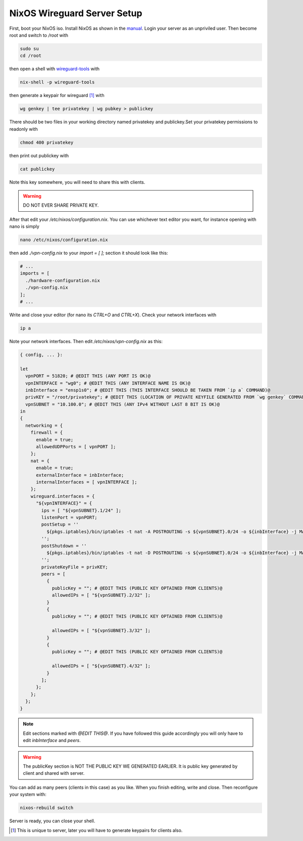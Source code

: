 .. index:: nixos, nix, vpn, wireguard

NixOS Wireguard Server Setup
============================

First, boot your NixOS iso. Install NixOS as shown in the `manual <https://nixos.org/manual/nixos/unstable/index.html#ch-installation>`_. Login your server as an unpriviled user. Then become root and switch to `/root` with

.. code-block::

   sudo su
   cd /root


then open a shell with `wireguard-tools <https://search.nixos.org/packages?channel=unstable&type=packages&query=wireguard-tools>`_ with

.. code-block::

   nix-shell -p wireguard-tools


then generate a keypair for wireguard [#f1]_ with


.. code-block::

   wg genkey | tee privatekey | wg pubkey > publickey


There should be two files in your working directory named privatekey and publickey.Set your privatekey permissions to readonly with

.. code-block::

   chmod 400 privatekey


then print out publickey with

.. code-block::

   cat publickey


Note this key somewhere, you will need to share this with clients.

.. warning::

  DO NOT EVER SHARE PRIVATE KEY.


After that edit your `/etc/nixos/configuration.nix`. You can use whichever text editor you want, for instance opening with nano is simply

.. code-block::

   nano /etc/nixos/configuration.nix


then add `./vpn-config.nix` to your `import = [ ];` section it should look like this:

.. code-block::

   # ...
   imports = [
     ./hardware-configuration.nix
     ./vpn-config.nix
   ];
   # ...

Write and close your editor (for nano its `CTRL+O` and `CTRL+X`). Check your network interfaces with

.. code-block::

   ip a


Note your network interfaces. Then edit `/etc/nixos/vpn-config.nix` as this:

.. code-block::

  { config, ... }:

  let
    vpnPORT = 51820; # @EDIT THIS (ANY PORT IS OK)@
    vpnINTERFACE = "wg0"; # @EDIT THIS (ANY INTERFACE NAME IS OK)@
    inbInterface = "ensp1s0"; # @EDIT THIS (THIS INTERFACE SHOULD BE TAKEN FROM `ip a` COMMAND)@
    privKEY = "/root/privatekey"; # @EDIT THIS (LOCATION OF PRIVATE KEYFILE GENERATED FROM `wg genkey` COMMAND)@
    vpnSUBNET = "10.100.0"; # @EDIT THIS (ANY IPv4 WITHOUT LAST 8 BIT IS OK)@
  in
  {
    networking = {
      firewall = {
        enable = true;
        allowedUDPPorts = [ vpnPORT ];
      };
      nat = {
        enable = true;
        externalInterface = inbInterface;
        internalInterfaces = [ vpnINTERFACE ];
      };
      wireguard.interfaces = {
        "${vpnINTERFACE}" = {
          ips = [ "${vpnSUBNET}.1/24" ];
          listenPort = vpnPORT;
          postSetup = ''
            ${pkgs.iptables}/bin/iptables -t nat -A POSTROUTING -s ${vpnSUBNET}.0/24 -o ${inbInterface} -j MASQUERADE
          '';
          postShutdown = ''
            ${pkgs.iptables}/bin/iptables -t nat -D POSTROUTING -s ${vpnSUBNET}.0/24 -o ${inbInterface} -j MASQUERADE
          '';
          privateKeyFile = privKEY;
          peers = [
            {
              publicKey = ""; # @EDIT THIS (PUBLIC KEY OPTAINED FROM CLIENTS)@
              allowedIPs = [ "${vpnSUBNET}.2/32" ];
            }
            {
              publicKey = ""; # @EDIT THIS (PUBLIC KEY OPTAINED FROM CLIENTS)@

              allowedIPs = [ "${vpnSUBNET}.3/32" ];
            }
            {
              publicKey = ""; # @EDIT THIS (PUBLIC KEY OPTAINED FROM CLIENTS)@

              allowedIPs = [ "${vpnSUBNET}.4/32" ];
            }
          ];
        };
      };
    };
  }


.. note::

   Edit sections marked with `@EDIT THIS@`. If you have followed this guide accordingly you will only have to edit `inbInterface` and `peers`.


.. warning::

  The publicKey section is NOT THE PUBLIC KEY WE GENERATED EARLIER. It is public key generated by client and shared with server.


You can add as many peers (clients in this case) as you like. When you finish editing, write and close. Then reconfigure your system with:

.. code-block::

   nixos-rebuild switch


Server is ready, you can close your shell.

.. [#f1] This is unique to server, later you will have to generate keypairs for clients also.
